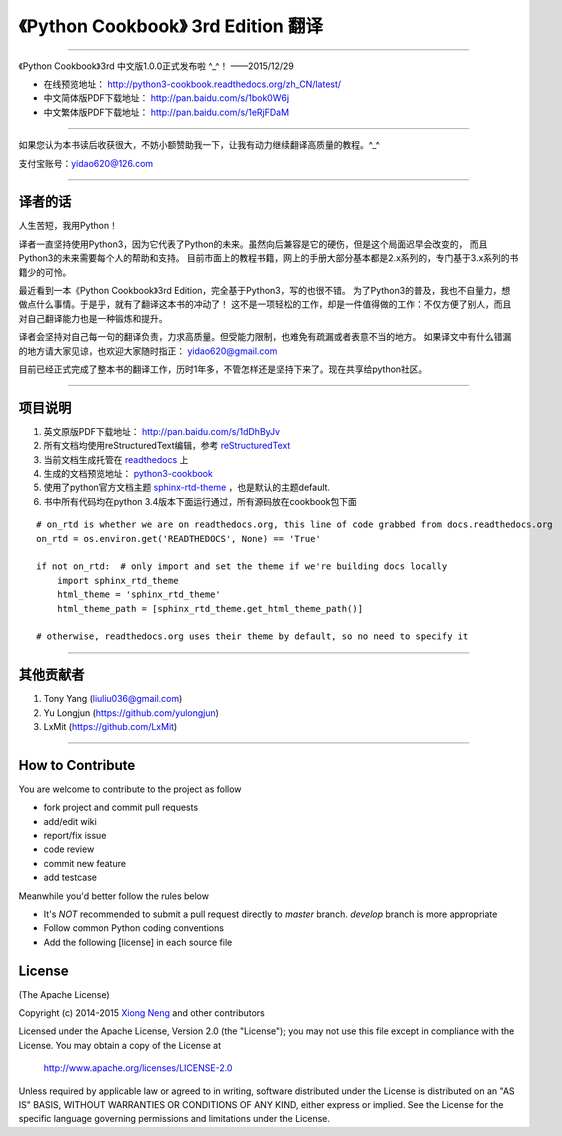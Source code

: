 =========================================================
《Python Cookbook》 3rd Edition 翻译 
=========================================================

-------------------------------------------------------------

《Python Cookbook》3rd 中文版1.0.0正式发布啦 ^_^！ ——2015/12/29

* 在线预览地址： http://python3-cookbook.readthedocs.org/zh_CN/latest/

* 中文简体版PDF下载地址： http://pan.baidu.com/s/1bok0W6j

* 中文繁体版PDF下载地址： http://pan.baidu.com/s/1eRjFDaM

-------------------------------------------------------------

如果您认为本书读后收获很大，不妨小额赞助我一下，让我有动力继续翻译高质量的教程。^_^

支付宝账号：yidao620@126.com

--------------------------------------------------------------

++++++++++++++++
译者的话
++++++++++++++++
人生苦短，我用Python！

译者一直坚持使用Python3，因为它代表了Python的未来。虽然向后兼容是它的硬伤，但是这个局面迟早会改变的，
而且Python3的未来需要每个人的帮助和支持。
目前市面上的教程书籍，网上的手册大部分基本都是2.x系列的，专门基于3.x系列的书籍少的可怜。

最近看到一本《Python Cookbook》3rd Edition，完全基于Python3，写的也很不错。
为了Python3的普及，我也不自量力，想做点什么事情。于是乎，就有了翻译这本书的冲动了！
这不是一项轻松的工作，却是一件值得做的工作：不仅方便了别人，而且对自己翻译能力也是一种锻炼和提升。

译者会坚持对自己每一句的翻译负责，力求高质量。但受能力限制，也难免有疏漏或者表意不当的地方。
如果译文中有什么错漏的地方请大家见谅，也欢迎大家随时指正： yidao620@gmail.com

目前已经正式完成了整本书的翻译工作，历时1年多，不管怎样还是坚持下来了。现在共享给python社区。

--------------------------------------------------------------

++++++++++++++++
项目说明
++++++++++++++++
1. 英文原版PDF下载地址： http://pan.baidu.com/s/1dDhByJv
#. 所有文档均使用reStructuredText编辑，参考 reStructuredText_
#. 当前文档生成托管在 readthedocs_ 上
#. 生成的文档预览地址： python3-cookbook_
#. 使用了python官方文档主题 sphinx-rtd-theme_ ，也是默认的主题default.
#. 书中所有代码均在python 3.4版本下面运行通过，所有源码放在cookbook包下面

::

    # on_rtd is whether we are on readthedocs.org, this line of code grabbed from docs.readthedocs.org
    on_rtd = os.environ.get('READTHEDOCS', None) == 'True'

    if not on_rtd:  # only import and set the theme if we're building docs locally
        import sphinx_rtd_theme
        html_theme = 'sphinx_rtd_theme'
        html_theme_path = [sphinx_rtd_theme.get_html_theme_path()]

    # otherwise, readthedocs.org uses their theme by default, so no need to specify it


--------------------------------------------------------------


++++++++++++++++
其他贡献者
++++++++++++++++
1. Tony Yang (liuliu036@gmail.com)
2. Yu Longjun (https://github.com/yulongjun)
3. LxMit (https://github.com/LxMit)

-----------------------------------------------------

+++++++++++++++++++
How to Contribute
+++++++++++++++++++

You are welcome to contribute to the project as follow

* fork project and commit pull requests
* add/edit wiki
* report/fix issue
* code review
* commit new feature
* add testcase

Meanwhile you'd better follow the rules below

* It's *NOT* recommended to submit a pull request directly to `master` branch. `develop` branch is more appropriate
* Follow common Python coding conventions
* Add the following [license] in each source file

++++++++++++++++
License
++++++++++++++++

(The Apache License)

Copyright (c) 2014-2015 `Xiong Neng <http://yidao620c.github.io/>`_ and other contributors

Licensed under the Apache License, Version 2.0 (the "License"); 
you may not use this file except in compliance with the License. You may obtain a copy of the License at

       http://www.apache.org/licenses/LICENSE-2.0

Unless required by applicable law or agreed to in writing, 
software distributed under the License is distributed on an "AS IS" BASIS, 
WITHOUT WARRANTIES OR CONDITIONS OF ANY KIND, either express or implied. 
See the License for the specific language governing permissions and limitations under the License.


.. _readthedocs: https://readthedocs.org/
.. _sphinx-rtd-theme: https://github.com/snide/sphinx_rtd_theme
.. _reStructuredText: http://docutils.sourceforge.net/docs/user/rst/quickref.html
.. _python3-cookbook: http://python3-cookbook.readthedocs.org/zh_CN/latest/
